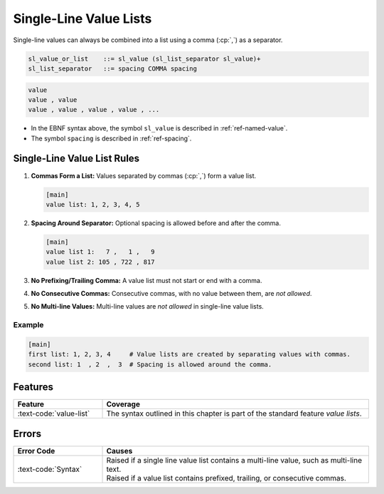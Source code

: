 ..
    Copyright (c) 2024 Erbsland DEV. https://erbsland.dev
    SPDX-License-Identifier: Apache-2.0

.. _ref-single-line-value-list:
.. index::
    single: Value List

Single-Line Value Lists
=======================

Single-line values can always be combined into a list using a comma (:cp:`,`) as a separator.

.. code-block:: bnf

    sl_value_or_list    ::= sl_value (sl_list_separator sl_value)+ 
    sl_list_separator   ::= spacing COMMA spacing

.. code-block:: text
    :class: good-example

    value
    value , value
    value , value , value , value , ...

- In the EBNF syntax above, the symbol ``sl_value`` is described in :ref:`ref-named-value`.
- The symbol ``spacing`` is described in :ref:`ref-spacing`.


.. index::
    pair: Rules; Value List
    single: Single-Line Value List

Single-Line Value List Rules
----------------------------

#.  **Commas Form a List:** Values separated by commas (:cp:`,`) form a value list.

    .. code-block:: erbsland-conf
        :class: good-example

        [main]
        value list: 1, 2, 3, 4, 5

#.  **Spacing Around Separator:** Optional spacing is allowed before and after the comma.

    .. code-block:: erbsland-conf
        :class: good-example

        [main]
        value list 1:   7 ,   1 ,   9
        value list 2: 105 , 722 , 817

#.  **No Prefixing/Trailing Comma:** A value list must not start or end with a comma.

    .. code-block:: erbsland-conf
        :class: bad-example
        :force:

        [main]
        value list 1: ,1 , 2      # ERROR! Value list must not start with comma
        value list 2: 1, 2,       # ERROR! Value list must not end with comma.

#.  **No Consecutive Commas:** Consecutive commas, with no value between them, are *not allowed*.

    .. code-block:: erbsland-conf
        :class: bad-example
        :force:

        [main]
        value list: 1, , 2        # ERROR! Consecutive commas are not allowed.

#.  **No Multi-line Values:** Multi-line values are *not allowed* in single-line value lists.

    .. code-block:: erbsland-conf
        :class: bad-example
        :force:

        [main]
        value list: """
            text
            """, """        # ERROR! Multi-line values are not allowed in lists.
            text
            """

Example
~~~~~~~

.. code-block:: erbsland-conf
    :class: good-example

    [main]
    first list: 1, 2, 3, 4     # Value lists are created by separating values with commas.
    second list: 1  , 2  ,  3  # Spacing is allowed around the comma.

Features
--------

.. list-table::
    :header-rows: 1
    :width: 100%
    :widths: 25, 75

    *   -   Feature
        -   Coverage
    *   -   :text-code:`value-list`
        -   The syntax outlined in this chapter is part of the standard feature *value lists*.

Errors
------

.. list-table::
    :header-rows: 1
    :width: 100%
    :widths: 25, 75

    *   -   Error Code
        -   Causes
    *   -   :text-code:`Syntax`
        -   |   Raised if a single line value list contains a multi-line value, such as multi-line text.
            |   Raised if a value list contains prefixed, trailing, or consecutive commas.

